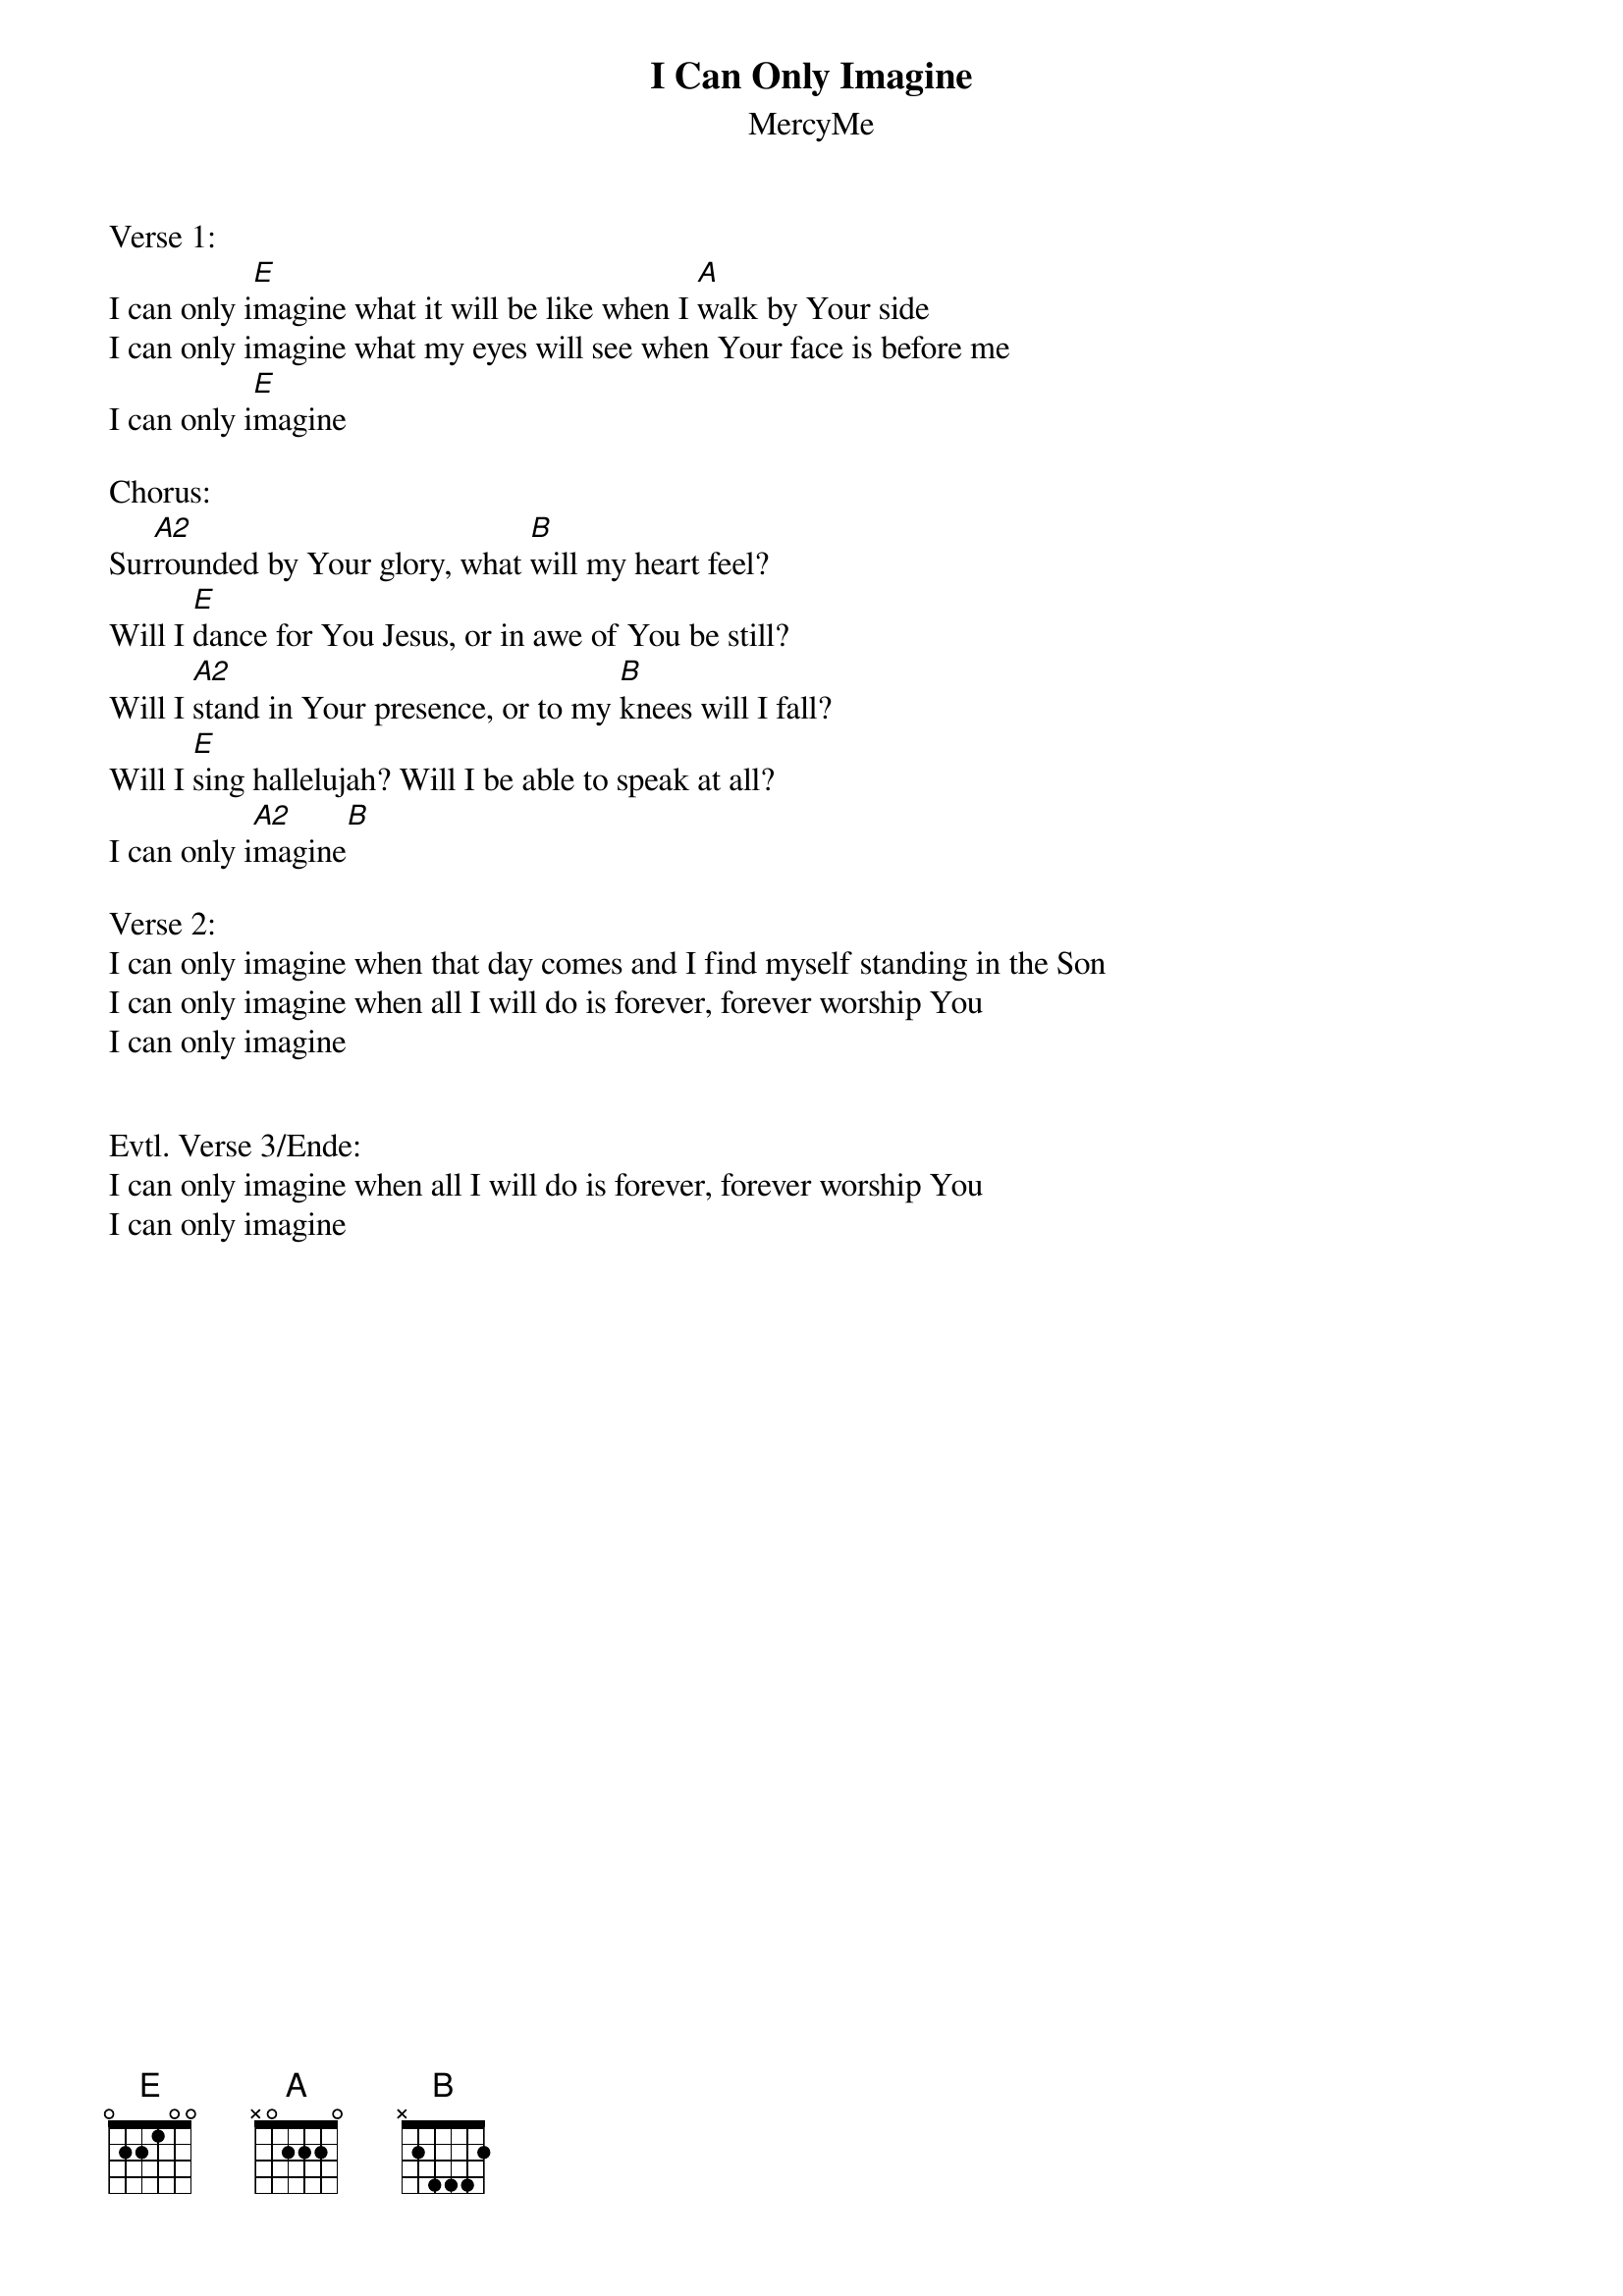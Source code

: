 {title:I Can Only Imagine}
{subtitle:MercyMe}
{key:E}

Verse 1:
I can only i[E]magine what it will be like when I [A]walk by Your side
I can only imagine what my eyes will see when Your face is before me
I can only i[E]magine

Chorus:
Sur[A2]rounded by Your glory, what [B]will my heart feel?
Will I [E]dance for You Jesus, or in awe of You be still?
Will I [A2]stand in Your presence, or to my [B]knees will I fall?
Will I [E]sing hallelujah? Will I be able to speak at all?
I can only i[A2]magine[B]

Verse 2:
I can only imagine when that day comes and I find myself standing in the Son
I can only imagine when all I will do is forever, forever worship You
I can only imagine


Evtl. Verse 3/Ende:
I can only imagine when all I will do is forever, forever worship You
I can only imagine

